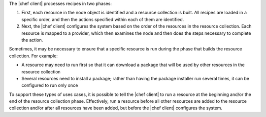 .. The contents of this file are included in multiple topics.
.. This file should not be changed in a way that hinders its ability to appear in multiple documentation sets.


The |chef client| processes recipes in two phases:

#. First, each resource in the node object is identified and a resource collection is built. All recipes are loaded in a specific order, and then the actions specified within each of them are identified.
#. Next, the |chef client| configures the system based on the order of the resources in the resource collection. Each resource is mapped to a provider, which then examines the node and then does the steps necessary to complete the action.

Sometimes, it may be necessary to ensure that a specific resource is run during the phase that builds the resource collection. For example:

* A resource may need to run first so that it can download a package that will be used by other resources in the resource collection
* Several resources need to install a package; rather than having the package installer run several times, it can be configured to run only once

To support these types of uses cases, it is possible to tell the |chef client| to run a resource at the beginning and/or the end of the resource collection phase. Effectively, run a resource before all other resources are added to the resource collection and/or after all resources have been added, but before the |chef client| configures the system.
